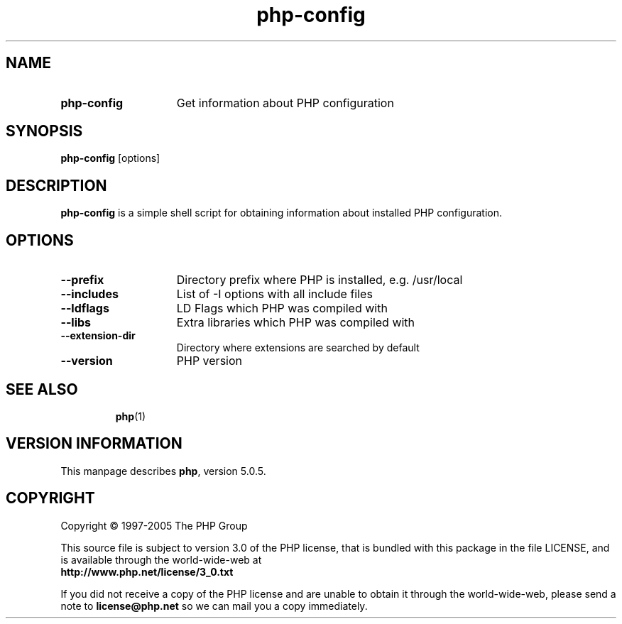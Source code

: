 ./"    +----------------------------------------------------------------------+
./"    | PHP Version 5                                                        |
./"    +----------------------------------------------------------------------+
./"    | Copyright (c) 1997-2004 The PHP Group                                |
./"    +----------------------------------------------------------------------+
./"    | This source file is subject to version 3.0 of the PHP license,       |
./"    | that is bundled with this package in the file LICENSE, and is        |
./"    | available through the world-wide-web at the following url:           |
./"    | http://www.php.net/license/3_0.txt.                                  |
./"    | If you did not receive a copy of the PHP license and are unable to   |
./"    | obtain it through the world-wide-web, please send a note to          |
./"    | license@php.net so we can mail you a copy immediately.               |
./"    +----------------------------------------------------------------------+
./"    | Author: Jakub Vrana <vrana@php.net>                                  |
./"    +----------------------------------------------------------------------+
./" 
./" $Id: php-config.1.in,v 1.1.4.2 2005/04/30 04:30:20 sniper Exp $
./" 
.TH php\-config 1 "Apr 2005" "The PHP Group" "Scripting Language"
.SH NAME
.TP 15
.B php\-config
Get information about PHP configuration
.SH SYNOPSIS
.B php\-config
[options]
.LP
.SH DESCRIPTION
.B php\-config
is a simple shell script for obtaining information about installed PHP configuration.
.SH OPTIONS
.TP 15
.PD 0
.B \-\-prefix
Directory prefix where PHP is installed, e.g. /usr/local
.TP
.PD 0
.B \-\-includes
List of \-I options with all include files
.TP
.PD 0
.B \-\-ldflags
LD Flags which PHP was compiled with
.TP
.PD 0
.B \-\-libs
Extra libraries which PHP was compiled with
.TP
.PD 0
.B \-\-extension-dir
Directory where extensions are searched by default
.TP
.PD 0
.B \-\-version
PHP version
.TP
.PD 1
.P
.SH SEE ALSO
.BR php (1)
.SH VERSION INFORMATION
This manpage describes \fBphp\fP, version 5.0.5.
.SH COPYRIGHT
Copyright \(co 1997\-2005 The PHP Group
.LP
This source file is subject to version 3.0 of the PHP license,
that is bundled with this package in the file LICENSE, and is
available through the world-wide-web at
.PD 0
.P
.B http://www.php.net/license/3_0.txt
.PD 1
.P
If you did not receive a copy of the PHP license and are unable to
obtain it through the world-wide-web, please send a note to
.B license@php.net 
so we can mail you a copy immediately.
